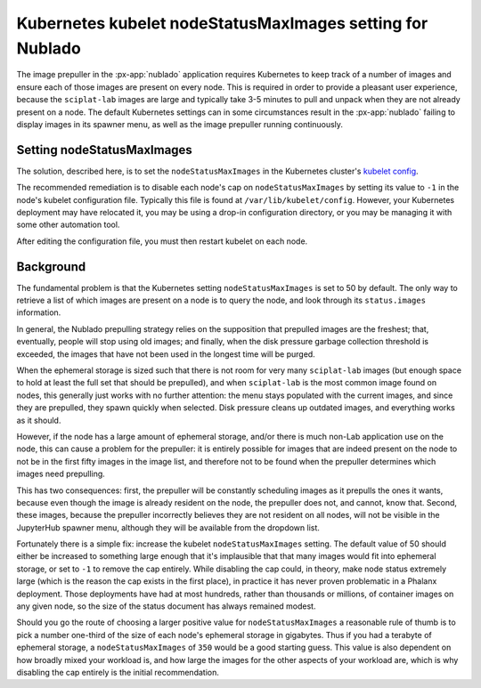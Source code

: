 ##########################################################
Kubernetes kubelet nodeStatusMaxImages setting for Nublado
##########################################################

The image prepuller in the :px-app:`nublado` application requires Kubernetes to keep track of a number of images and ensure each of those images are present on every node.  This is required in order to provide a pleasant user experience, because the ``sciplat-lab`` images are large and typically take 3-5 minutes to pull and unpack when they are not already present on a node.
The default Kubernetes settings can in some circumstances result in the :px-app:`nublado` failing to display images in its spawner menu, as well as the image prepuller running continuously.

Setting nodeStatusMaxImages
===========================

The solution, described here, is to set the ``nodeStatusMaxImages`` in the Kubernetes cluster's `kubelet config`_.

.. _`kubelet config`: https://kubernetes.io/docs/reference/config-api/kubelet-config.v1beta1/

The recommended remediation is to disable each node's cap on ``nodeStatusMaxImages`` by setting its value to ``-1`` in the node's kubelet configuration file.  Typically this file is found at ``/var/lib/kubelet/config``.  However, your Kubernetes deployment may have relocated it, you may be using a drop-in configuration directory, or you may be managing it with some other automation tool.

After editing the configuration file, you must then restart kubelet on each node.

Background
==========

The fundamental problem is that the Kubernetes setting ``nodeStatusMaxImages`` is set to 50 by default.  The only way to retrieve a list of which images are present on a node is to query the node, and look through its ``status.images`` information.

In general, the Nublado prepulling strategy relies on the supposition that prepulled images are the freshest; that, eventually, people will stop using old images; and finally, when the disk pressure garbage collection threshold is exceeded, the images that have not been used in the longest time will be purged.

When the ephemeral storage is sized such that there is not room for very many ``sciplat-lab`` images (but enough space to hold at least the full set that should be prepulled), and when ``sciplat-lab`` is the most common image found on nodes, this generally just works with no further attention: the menu stays populated with the current images, and since they are prepulled, they spawn quickly when selected.
Disk pressure cleans up outdated images, and everything works as it should.

However, if the node has a large amount of ephemeral storage, and/or there is much non-Lab application use on the node, this can cause a problem for the prepuller: it is entirely possible for images that are indeed present on the node to not be in the first fifty images in the image list, and therefore not to be found when the prepuller determines which images need prepulling.

This has two consequences: first, the prepuller will be constantly scheduling images as it prepulls the ones it wants, because even though the image is already resident on the node, the prepuller does not, and cannot, know that.
Second, these images, because the prepuller incorrectly believes they are not resident on all nodes, will not be visible in the JupyterHub spawner menu, although they will be available from the dropdown list.

Fortunately there is a simple fix: increase the kubelet ``nodeStatusMaxImages`` setting.  The default value of 50 should either be increased to something large enough that it's implausible that that many images would fit into ephemeral storage, or set to ``-1`` to remove the cap entirely.  While disabling the cap could, in theory, make node status extremely large (which is the reason the cap exists in the first place), in practice it has never proven problematic in a Phalanx deployment.  Those deployments have had at most hundreds, rather than thousands or millions, of container images on any given node, so the size of the status document has always remained modest.

Should you go the route of choosing a larger positive value for ``nodeStatusMaxImages`` a reasonable rule of thumb is to pick a number one-third of the size of each node's ephemeral storage in gigabytes.  Thus if you had a terabyte of ephemeral storage, a ``nodeStatusMaxImages`` of ``350`` would be a good starting guess.  This value is also dependent on how broadly mixed your workload is, and how large the images for the other aspects of your workload are, which is why disabling the cap entirely is the initial recommendation.
